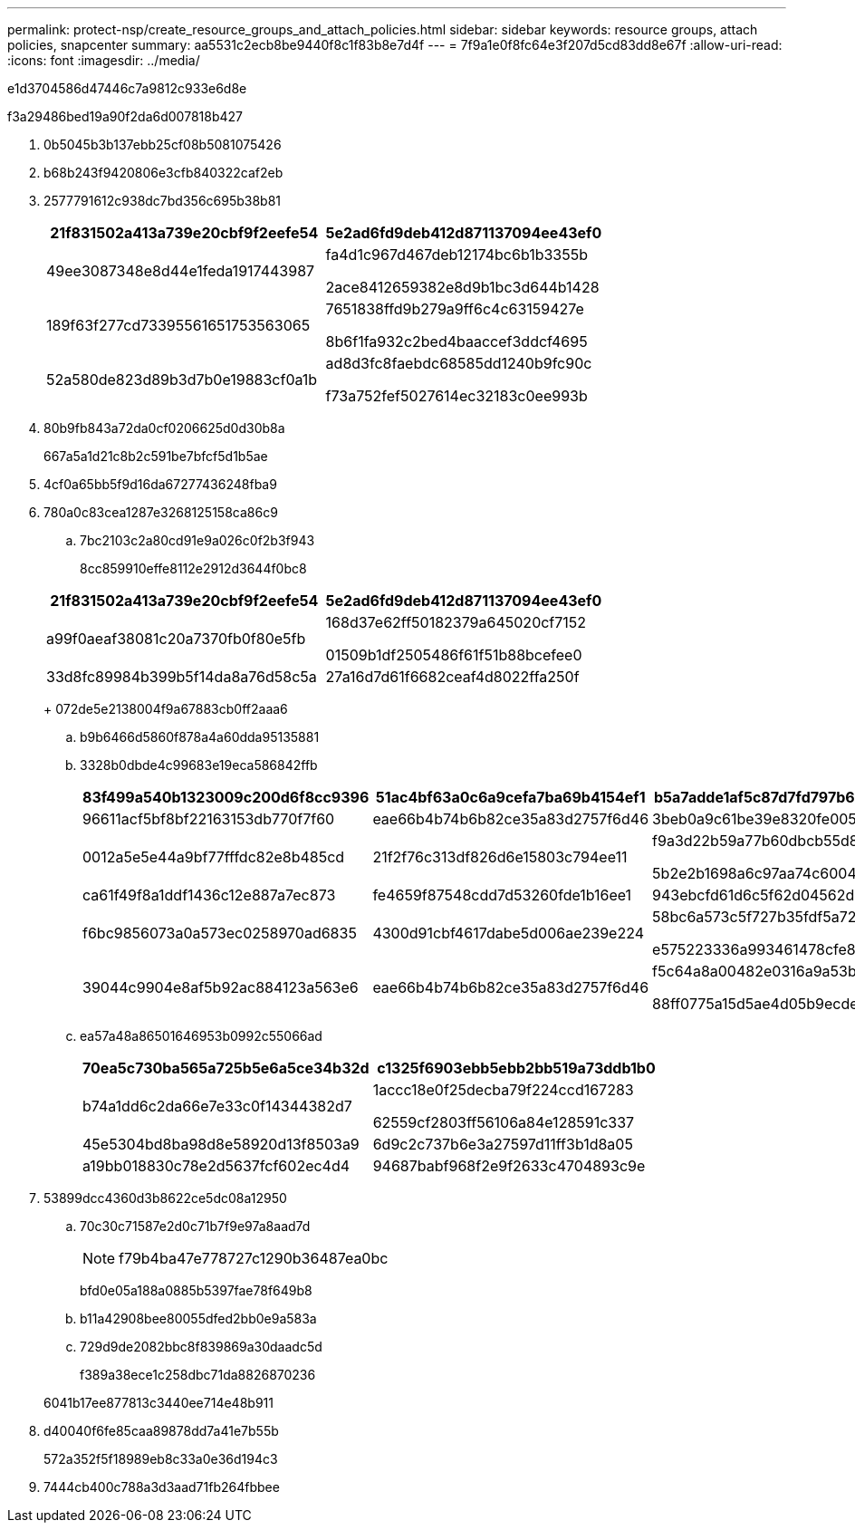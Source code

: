 ---
permalink: protect-nsp/create_resource_groups_and_attach_policies.html 
sidebar: sidebar 
keywords: resource groups, attach policies, snapcenter 
summary: aa5531c2ecb8be9440f8c1f83b8e7d4f 
---
= 7f9a1e0f8fc64e3f207d5cd83dd8e67f
:allow-uri-read: 
:icons: font
:imagesdir: ../media/


e1d3704586d47446c7a9812c933e6d8e

.f3a29486bed19a90f2da6d007818b427
. 0b5045b3b137ebb25cf08b5081075426
. b68b243f9420806e3cfb840322caf2eb
. 2577791612c938dc7bd356c695b38b81
+
|===
| 21f831502a413a739e20cbf9f2eefe54 | 5e2ad6fd9deb412d871137094ee43ef0 


 a| 
49ee3087348e8d44e1feda1917443987
 a| 
fa4d1c967d467deb12174bc6b1b3355b

2ace8412659382e8d9b1bc3d644b1428



 a| 
189f63f277cd73395561651753563065
 a| 
7651838ffd9b279a9ff6c4c63159427e

8b6f1fa932c2bed4baaccef3ddcf4695



 a| 
52a580de823d89b3d7b0e19883cf0a1b
 a| 
ad8d3fc8faebdc68585dd1240b9fc90c

f73a752fef5027614ec32183c0ee993b

|===
. 80b9fb843a72da0cf0206625d0d30b8a
+
667a5a1d21c8b2c591be7bfcf5d1b5ae

. 4cf0a65bb5f9d16da67277436248fba9
. 780a0c83cea1287e3268125158ca86c9
+
.. 7bc2103c2a80cd91e9a026c0f2b3f943
+
8cc859910effe8112e2912d3644f0bc8

+
|===
| 21f831502a413a739e20cbf9f2eefe54 | 5e2ad6fd9deb412d871137094ee43ef0 


 a| 
a99f0aeaf38081c20a7370fb0f80e5fb
 a| 
168d37e62ff50182379a645020cf7152

01509b1df2505486f61f51b88bcefee0



 a| 
33d8fc89984b399b5f14da8a76d58c5a
 a| 
27a16d7d61f6682ceaf4d8022ffa250f

|===
+
072de5e2138004f9a67883cb0ff2aaa6

.. b9b6466d5860f878a4a60dda95135881
.. 3328b0dbde4c99683e19eca586842ffb
+
|===
| 83f499a540b1323009c200d6f8cc9396 | 51ac4bf63a0c6a9cefa7ba69b4154ef1 | b5a7adde1af5c87d7fd797b6245c2a39 


 a| 
96611acf5bf8bf22163153db770f7f60
 a| 
eae66b4b74b6b82ce35a83d2757f6d46
 a| 
3beb0a9c61be39e8320fe0059a03c74a



 a| 
0012a5e5e44a9bf77fffdc82e8b485cd
 a| 
21f2f76c313df826d6e15803c794ee11
 a| 
f9a3d22b59a77b60dbcb55d85980c6b2

5b2e2b1698a6c97aa74c6004da5764aa



 a| 
ca61f49f8a1ddf1436c12e887a7ec873
 a| 
fe4659f87548cdd7d53260fde1b16ee1
 a| 
943ebcfd61d6c5f62d04562d9fcffb48



 a| 
f6bc9856073a0a573ec0258970ad6835
 a| 
4300d91cbf4617dabe5d006ae239e224
 a| 
58bc6a573c5f727b35fdf5a7213909d7

e575223336a993461478cfe8350f21d9



 a| 
39044c9904e8af5b92ac884123a563e6
 a| 
eae66b4b74b6b82ce35a83d2757f6d46
 a| 
f5c64a8a00482e0316a9a53b3ee3affc

88ff0775a15d5ae4d05b9ecdeb6b5a48

|===
.. ea57a48a86501646953b0992c55066ad
+
|===
| 70ea5c730ba565a725b5e6a5ce34b32d | c1325f6903ebb5ebb2bb519a73ddb1b0 


 a| 
b74a1dd6c2da66e7e33c0f14344382d7
 a| 
1accc18e0f25decba79f224ccd167283

62559cf2803ff56106a84e128591c337



 a| 
45e5304bd8ba98d8e58920d13f8503a9
 a| 
6d9c2c737b6e3a27597d11ff3b1d8a05



 a| 
a19bb018830c78e2d5637fcf602ec4d4
 a| 
94687babf968f2e9f2633c4704893c9e

|===


. 53899dcc4360d3b8622ce5dc08a12950
+
.. 70c30c71587e2d0c71b7f9e97a8aad7d
+

NOTE: f79b4ba47e778727c1290b36487ea0bc

+
bfd0e05a188a0885b5397fae78f649b8

.. b11a42908bee80055dfed2bb0e9a583a
.. 729d9de2082bbc8f839869a30daadc5d
+
f389a38ece1c258dbc71da8826870236

+
6041b17ee877813c3440ee714e48b911



. d40040f6fe85caa89878dd7a41e7b55b
+
572a352f5f18989eb8c33a0e36d194c3

. 7444cb400c788a3d3aad71fb264fbbee


